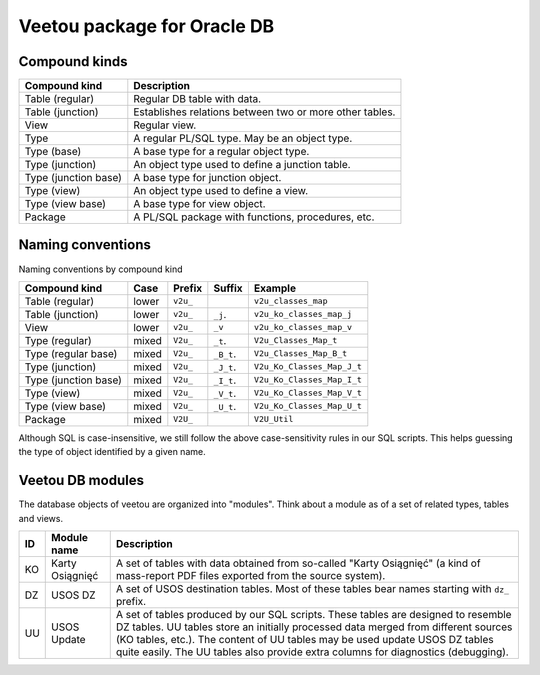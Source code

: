 Veetou package for Oracle DB
````````````````````````````

Compound kinds
^^^^^^^^^^^^^^

+-----------------------+----------------------------------------------------------------+
| Compound kind         | Description                                                    |
+=======================+================================================================+
| Table (regular)       | Regular DB table with data.                                    |
+-----------------------+----------------------------------------------------------------+
| Table (junction)      | Establishes relations between two or more other tables.        |
+-----------------------+----------------------------------------------------------------+
| View                  | Regular view.                                                  |
+-----------------------+----------------------------------------------------------------+
| Type                  | A regular PL/SQL type. May be an object type.                  |
+-----------------------+----------------------------------------------------------------+
| Type (base)           | A base type for a regular object type.                         |
+-----------------------+----------------------------------------------------------------+
| Type (junction)       | An object type used to define a junction table.                |
+-----------------------+----------------------------------------------------------------+
| Type (junction base)  | A base type for junction object.                               |
+-----------------------+----------------------------------------------------------------+
| Type (view)           | An object type used to define a view.                          |
+-----------------------+----------------------------------------------------------------+
| Type (view base)      | A base type for view object.                                   |
+-----------------------+----------------------------------------------------------------+
| Package               | A PL/SQL package with functions, procedures, etc.              |
+-----------------------+----------------------------------------------------------------+

Naming conventions
^^^^^^^^^^^^^^^^^^

Naming conventions by compound kind

+-----------------------+--------+-----------+-------------+-----------------------------+
| Compound kind         | Case   |  Prefix   | Suffix      |         Example             |
+=======================+========+===========+=============+=============================+
| Table (regular)       | lower  | ``v2u_``  |             | ``v2u_classes_map``         |
+-----------------------+--------+-----------+-------------+-----------------------------+
| Table (junction)      | lower  | ``v2u_``  | ``_j``.     | ``v2u_ko_classes_map_j``    |
+-----------------------+--------+-----------+-------------+-----------------------------+
| View                  | lower  | ``v2u_``  | ``_v``      | ``v2u_ko_classes_map_v``    |
+-----------------------+--------+-----------+-------------+-----------------------------+
| Type (regular)        | mixed  | ``V2u_``  | ``_t``.     | ``V2u_Classes_Map_t``       |
+-----------------------+--------+-----------+-------------+-----------------------------+
| Type (regular base)   | mixed  | ``V2u_``  | ``_B_t``.   | ``V2u_Classes_Map_B_t``     |
+-----------------------+--------+-----------+-------------+-----------------------------+
| Type (junction)       | mixed  | ``V2u_``  | ``_J_t``.   | ``V2u_Ko_Classes_Map_J_t``  |
+-----------------------+--------+-----------+-------------+-----------------------------+
| Type (junction base)  | mixed  | ``V2u_``  | ``_I_t``.   | ``V2u_Ko_Classes_Map_I_t``  |
+-----------------------+--------+-----------+-------------+-----------------------------+
| Type (view)           | mixed  | ``V2u_``  | ``_V_t``.   | ``V2u_Ko_Classes_Map_V_t``  |
+-----------------------+--------+-----------+-------------+-----------------------------+
| Type (view base)      | mixed  | ``V2u_``  | ``_U_t``.   | ``V2u_Ko_Classes_Map_U_t``  |
+-----------------------+--------+-----------+-------------+-----------------------------+
| Package               | mixed  | ``V2U_``  |             | ``V2U_Util``                |
+-----------------------+--------+-----------+-------------+-----------------------------+

Although SQL is case-insensitive, we still follow the above case-sensitivity
rules in our SQL scripts. This helps guessing the type of object identified
by a given name.


Veetou DB modules
^^^^^^^^^^^^^^^^^

The database objects of veetou are organized into "modules". Think about a
module as of a set of related types, tables and views.

+------+---------------------+-----------------------------------------------------------+
| ID   | Module name         | Description                                               |
+======+=====================+===========================================================+
| KO   | Karty Osiągnięć     | A set of tables with data obtained from so-called "Karty  |
|      |                     | Osiągnięć" (a kind of mass-report PDF files exported from |
|      |                     | the source system).                                       |
+------+---------------------+-----------------------------------------------------------+
| DZ   | USOS DZ             | A set of USOS destination tables. Most of these tables    |
|      |                     | bear names starting with ``dz_`` prefix.                  |
+------+---------------------+-----------------------------------------------------------+
| UU   | USOS Update         | A set of tables produced by our SQL scripts. These tables |
|      |                     | are designed to resemble DZ tables. UU tables store an    |
|      |                     | initially processed data merged from different sources    |
|      |                     | (KO tables, etc.). The content of UU tables may be used   |
|      |                     | update USOS DZ tables quite easily. The UU tables         |
|      |                     | also provide extra columns for diagnostics (debugging).   |
+------+---------------------+-----------------------------------------------------------+

.. <!--- vim: set spell expandtab tabstop=2 shiftwidth=2 syntax=rst: -->
